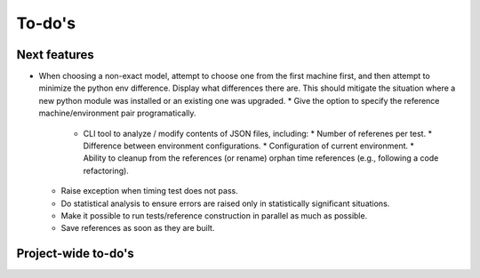 To-do's
=======

Next features
---------------
* When choosing a non-exact model, attempt to choose one from the first machine first, and then attempt to minimize the python env difference. Display what differences there are. This should mitigate the situation where a new python module was installed or an existing one was upgraded.
  * Give the option to specify the reference machine/environment pair programatically.
    * CLI tool to analyze / modify contents of JSON files, including:
      * Number of referenes per test.
      * Difference between environment configurations.
      * Configuration of current environment.
      * Ability to cleanup from the references (or rename) orphan time references (e.g., following a code refactoring).
  * Raise exception when timing test does not pass.
  * Do statistical analysis to ensure errors are raised only in statistically significant situations.   
  * Make it possible to run tests/reference construction in parallel as much as possible.
  * Save references as soon as they are built.   



Project-wide to-do's
---------------------
